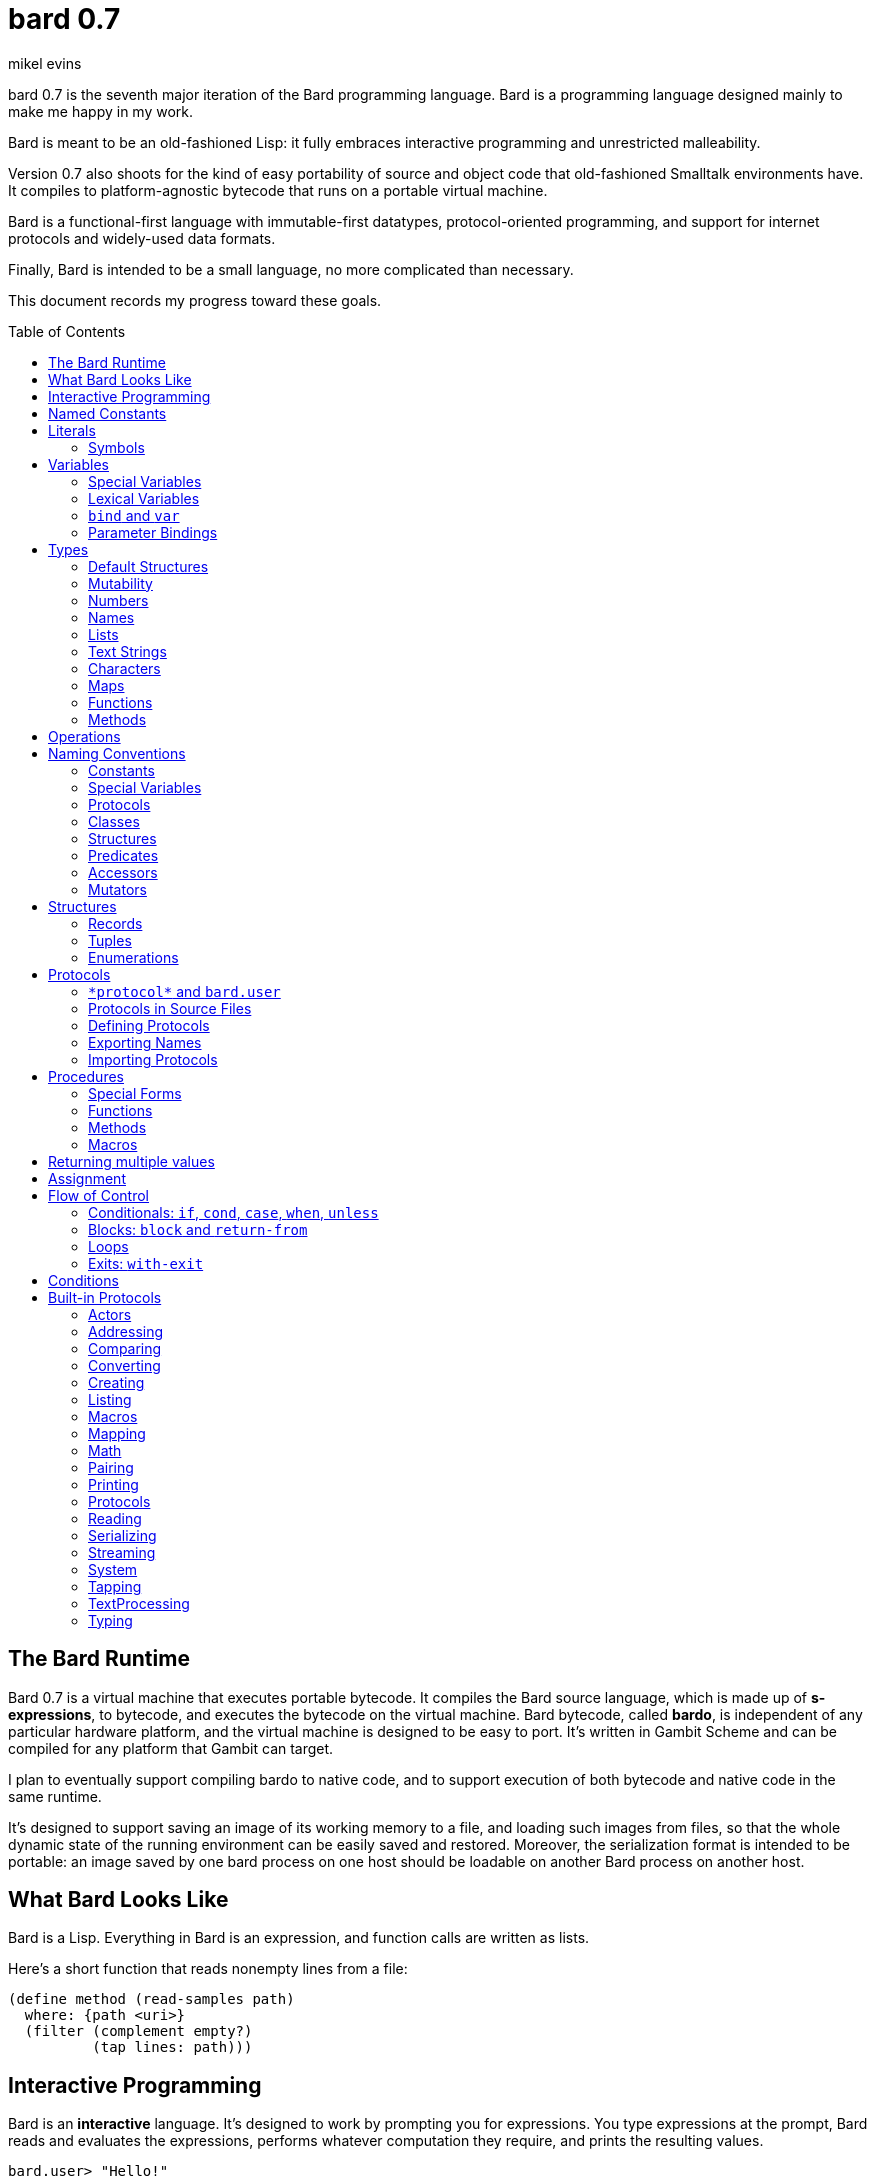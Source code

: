 = bard 0.7
mikel evins
:toc: preamble
:toclevels: 2

bard 0.7 is the seventh major iteration of the Bard programming language. Bard is a programming language designed mainly to make me happy in my work.

Bard is meant to be an old-fashioned Lisp: it fully embraces interactive programming and unrestricted malleability.

Version 0.7 also shoots for the kind of easy portability of source and object code that old-fashioned Smalltalk environments have. It compiles to platform-agnostic bytecode that runs on a portable virtual machine.

Bard is a functional-first language with immutable-first datatypes, protocol-oriented programming, and support for internet protocols and widely-used data formats.

Finally, Bard is intended to be a small language, no more complicated than necessary.

This document records my progress toward these goals.


== The Bard Runtime

Bard 0.7 is a virtual machine that executes portable bytecode. It compiles the Bard source language, which is made up of *s-expressions*, to bytecode, and executes the bytecode on the virtual machine. Bard bytecode, called *bardo*, is independent of any particular hardware platform, and the virtual machine is designed to be easy to port. It's written in Gambit Scheme and can be compiled for any platform that Gambit can target.

I plan to eventually support compiling bardo to native code, and to support execution of both bytecode and native code in the same runtime.

It's designed to support saving an image of its working memory to a file, and loading such images from files, so that the whole dynamic state of the running environment can be easily saved and restored. Moreover, the serialization format is intended to be portable: an image saved by one bard process on one host should be loadable on another Bard process on another host.

== What Bard Looks Like

Bard is a Lisp. Everything in Bard is an expression, and function calls are written as lists.

Here's a short function that reads nonempty lines from a file:

----
(define method (read-samples path)
  where: {path <uri>}
  (filter (complement empty?)
          (tap lines: path)))
----

== Interactive Programming

Bard is an *interactive* language. It's designed to work by prompting you for expressions. You type expressions at the prompt, Bard reads and evaluates the expressions, performs whatever computation they require, and prints the resulting values.

----
bard.user> "Hello!"
"Hello!"

bard.user> (* 2 3)
6

bard.user> (bard.core.Time:now)
#<bard.time:timestamp> "2020-12-26T04:31:01.985510Z"
----

Bard embraces an old-fashioned idea of Lisp programming in which the whole language is inspectable and malleable, all language and system features are available from the interactive prompt, and the assumption is that you'll write programs by starting the Bard system and changing it interactively, one expression at a time, until it becomes the program you want.

== Named Constants

The simplest expressions you can enter at the Bard prompt are values, and the simplest values you can enter are the *named constants*.

There are four of them:

[cols="1m, 3",options="header",]
|===
|Name      |Description
|nothing   |The empty list, set, or map.
|true      |The Boolean true value.
|false     |The Boolean false value.
|undefined |The absence of any useful value
|===

== Literals

After the four named constants, the simplest expressions are *literals*. A *literal* is an expression that represents a value. Bard offers the following types of literals:

[cols=".<1m,.^3m,.>3",options="header",]
|===
|Type      |Examples                                   |Description
|Symbol    |method, bind, List                         |The names of functions, variables, and so on. Bard names are case-sensitive, so `Name` is not the same as `name`.
|Keyword   |where:, name:, if-exists:                  |Keys in records and similar uses. Keywords are symbols that always evaluate to themselves.
|URI       |@"file:///tmp/db", @"https://bardcode.net" |Files and network resources.
|Number    |0, 1, -2, 3/4, 5.6                         |Numeric values.
|Text      | "", "Some text"                           |Text strings.
|List      |[1 2 3]                                    |Sequences of values.
|Map       |{name: "Fred" color: "Orange"}             |Mappings from keys to values.
|Function  |(function foo [Bar])                  |Polymorphic procedures--that is, procedures whose definitions depend on the arguments to them.
|Method    |(^ [x] (+ x 1))                            |Monomorphic procedures--that is, procedures whose definition is independent of their arguments.
|===

You can create most of these kinds of values by typing them at the prompt.

----
bard.user> 41/19
41/19

bard.user> "Hello, world!"
"Hello, world!"

bard.user> [1 2 3 4 5]
[1 2 3 4 5]

bard.user> (^ [x y] (exponent x y))
(^ [x y] (exponent x y))
----

=== Symbols

Symbols are a special case. They're used to name *variables*--that is, names that stand for values. If you type in a symbol that happens to be the name of a variable, then Bard returns the value of that variable.

----
bard.user> +Pi+
3.1415926
----

If you type in a symbol that is not the name of a variable, then Bard tells you that its value is undefined.

----
bard.user> not-a-variable
undefined
----

If you want to refer to the symbol itself, and not to the value it stands for, you must tell Bard not to evaluate it. You can do that by *quoting* it.

----
bard.user> '+Pi+
+Pi+

bard.user> 'not-a-variable
not-a-variable
----

The quote tells Bard, "Don't evaluate this expression. Just return the expression itself."

Symbols belong to the class `Name`. Besides symbols, there are two other kinds of Names: *Keywords* and *URIs*. Unlike symbols, keywords and URIs cannot be used as variable names, so you don't need to quote them. The value of a keyword or a URI is always itself.

== Variables

*Variables* are *names* that stand for *values*. For example, the named constants are (read-only) variables.

Variables may be *mutable* or *immutable*. You can change the value of a *mutable* variable, but not that of an *immutable* one. The named constants are immutable variables.

In the interactive development environment you can tell Bard to let you change the value of an immutable variable. When the goal of safety by default conflicts with the goal of unrestricted malleability, Bard offers an escape hatch: you can tell it to suspend the rules temporarily, to allow you to inspect something that is technically hidden, or to change something that is technically immutable.

A variable may be *special* or *lexical*.


=== Special Variables

*Special variables* have *global scope*. A special variable refers to the same value everywhere in a program. If one procedure changes the value of a special variable, all of the other procedures in the program see the new value.

You can create a special variable using a *defining form*, like `def`:

----
bard.user> (def *x* 1000)
*x*

bard.user> *x*
1000
----

`def` is shorthand for `define variable` which creates a *mutable* special variable: you can change the value of `*x*` by *assigning* a new one to it:

----
bard.user> (set! *x* 1001)
1001

bard.user> *x*
1001
----

Besides `def`, there are several other defining forms that can create special variables.

`define constant` creates an *immutable* special variable:

----
bard.user> (define constant +x+ 1000)
+x+

bard.user> +x+
1000

bard.user> (set! +x+ 1001)
ERROR: can't change the value of a constant!
Temporarily override the immutability of constant +x+? [Y/n]
----


There are two situations that break the rules of global scope for special variables.

First, if you create a lexical variable with the same name as a special variable, then the special variable is hidden, or *shadowed*, in that scope. Code in that scope that refers to the variable's name is referring to the lexical variable, not to the special variable that it shadows. Changing the value of the lexical variable does not affect the special variable.

Second, if you spawn a new thread or process, Bard creates a new virtual machine that inherits all of the special variables of the old one, but the inherited specials are copies, not the originals. They start with the same values as the specials in the parent thread, but changing the values in one thread has no effect on the variables in the other.

=== Lexical Variables

It's generally not a good practice to make variables accessible everywhere. The more places a variable is referenced, the more places its value might be changed, and the more places you have to check when keeping track of the code that reads and writes it.

*Lexical variables* are variables that have *local scope*. They are created within *binding forms* (like the `bind` special form, or the body of a procedure). Lexical variables in two different scopes are completely separate from one another, even if they have the same name. Changing one of them has no effect on the other.

A lexical variable is accessible only in the body of code where it was created, called its *lexical environment*.

It's generally better to use lexical variables rather than special variables wherever you can, because their isolation reduces the opportunities for bugs that arise when one piece of code accidentally changes the parameters of another.

Bard offers several ways of creating lexical variables. The two most basic are the `bind` special form and *parameter bindings*.

=== `bind` and `var`

The `bind` special form creates immutable lexical variables. For example:

----
bard.user> (bind ([x 2])
             (+ x 1))
3
----

In this example, `bind` creates a lexical variable named `x` and binds it to `2`. The body of the `bind` form then refers to that variable in the expression `(+ x 1)`, returning the sum.

`bind` can create more than one variable:

----
bard.user> (bind ([x 2]
                  [y (+ x 1)])
             (+ x y))
5
----

Variables that appear later in the sequence of bindings can refer to those that appear earlier, as this example shows.

The variables created by `bind` are immutable. If you want to create mutable lexical variables you can instead use `var`, which works exactly the same way as `bind` except that the variables it creates are mutable.

=== Parameter Bindings

*Parameter bindings* are lexical variables that are created when a procedure is called with arguments.

Consider a simple method that returns the greater of two numbers:

----
(^ [x y] (max x y))
----

This method creates the lexical variables `x` and `y`. In the body of the method, `x` and `y` take on the values of the two arguments passed to the method.

Let's capture the method in a special variable and call it:

----
> (def bigger (^ [x y] (max x y)))
(^ [x y] (max x y))

> (bigger 2 3)
3
----

When we apply `bigger` to 2 and 3, `x` is bound to the value `2` and `y` is bound to the value `3`. The method evaluates its body with the variables bound to those values and returns the greater number.

== Types

All Bard values have *types*. A Bard *type* is either a *structure* or a *class*.

*Structures* are concrete blueprints for constructing values. 

*Classes* are named collections of types.

Structures are concrete descriptions of data that you can use to construct values. Classes are not; they're named collections of other types--both structures and other classes. The main way that Bard code uses classes is to name the roles of inputs to functions.

For example, the `Listing` protocol defines these functions:

----
(function add-first [Anything List])
(function first [List])
(function last [List])
----

These functions declare the classes `Anything` and `List`. These declarations mean that the functions require inputs of the named classes. If the named classes haven't been declared before then they're created when these declarations are evaluated.

How do you know which values belong to those classes? A value belongs to a class when a function declares the class, and a method definition *specializes* the class for the value.

For example, imagine that we want to use a structure named `<foo-structure>` with the function `add-first`. We can define a method like this:

----
(define method (add-first thing struct)
  where: {thing: <small-integer>
          struct: <foo-structure>}
  ...)
----

This method definition says that `thing` is required to be an instance of `<small-integer>` and `struct` is required to be an instance of `<foo-structure>`. The definition of the function `add-first` says that its first argument is required to be an instance of `Anything` (all Bard values are instances of `Anything`), and its second argument is required to be an instance of `List`.

That means that an instance of `<foo-structure>` has to be an instance of `List`, which in turn means that `<foo-structure>` must be a member of the class `List`.

So this method definition defines `<foo-structure>` as a member of `List`.

If you now apply `add-first` to a `<small-integer>` instance and a `<foo-structure>` instance, Bard will call the method defined above.

Bard gives you tools for defining your own structures and classes.

Bard defines a set of *built-in structures*, including concrete representations of all the types listed in the "Literals" section. It also provides tools for defining your own structures.

Structures can be *instantiated*–-that is, you can use structures to create values. Such values are called *instances* of the structures that created them.

On the other hand, you can't directly instantiate classes because they're just named collections of other types. To instantiate a class you must instantiate a structure that belongs to it.

All of the types listed in the "Literals" section are classes. For example, `List` is a class. An example of a structure that belongs to the `List` class is `<vector>`. You can't instantiate `List` directly, but you can instantiate `<vector>`, and any instances of `<vector>` that you create are also instances of `List`, because `<vector>` is a member of `List`.

For example:

----
bard.user> (def x (vector 1 2 3 4))
(1 2 3 4)

qbard.user> (type x)
<vector>

bard.user> (instance? x <vector>)
true

bard.user> (instance? x List)
true
----

The question expressed by `(instance? x List)` means, "Is there a function that requires an input of type List, and which specializes that input for the structure of x?"

The answer is `true` because, for example, the function `first` takes one argument of type `List`, and it's specialized for `<vector>`.

=== Default Structures

The types given for *literals* are classes. If a class may have several different member structures, and if you can't directly instantiate a class, how do you know what structure gets created when you type in a literal?

For each literal data syntax there is a *default structure* defined by the implementation. The *default structure* is the structure that Bard uses to construct instances from literal expressions (unless you specify a different one). When you type a literal in at the Bard prompt, the value you get back will be an instance of the default structure for that literal's class.

The default structures defined by Bard are as follows:

[cols=".<1m,.^3m",options="header",]
|===
|Type      |Default structure                                 
|Undefined |<undefined>
|Null      |<null>
|Boolean   |<bool>
|Integer   |<small-integer>, <big-integer>
|Decimal   |<double-float>
|Ratio	   |<ratio>
|Name      |<symbol>, <keyword>, <uri>
|Text      |<string>
|List      |<cons>
|Map       |<dict>
|Function  |<function>
|Method    |<bytecode-method>
|===

In some of these cases more than one default structure is listed. That's because in some cases the default structure depends on the value expressed.

For example, both `1` and `99999999999999999999` are of type `Integer`, but the second one is too large to be represented by a `<small-integer>`. Bard therefore uses `<big-integer>` for the greater number.

Similarly, the default structure for `Name` depends on the syntax of the literal. If the syntax requires a keyword or a URI, then Bard uses `<keyword>` or `<URI>`; otherwise it uses `<symbol>`.

=== Mutability

*Mutable* variables and data structures are those whose values can be changed. *Immutable* ones cannot.

All of the built-in classes provide *immutable* implementations. Many of them also provide *mutable* implementations, but, as a rule of thumb, good Bard style prefers *immutable* structures unless there's a compelling reason to use mutable ones.

There's often a performance penalty for using immutable structures, because you can't change their contents. If you need a version of an immutable structure with a different value in it somewhere then you must make a new copy.

Even so, using immutable structures is often worth the cost. Because you can't change the contents of an immutable structure after it's created, it's immune to bugs caused by problems with unintended or concurrent updates.

In many cases the performance penalty for using immutable structures is less than you might expect, because new immutable structures can safely share structure with existing ones, and because there are algorithms with good amortized complexity for creating updated copies of structures.

Bard provides mutable variables and structures for cases where they're really needed, but Bard is *immutable first*: the rule of thumb is to use immutable structures unless there's some compelling reason to use mutable ones.


=== Numbers

*Numbers* are numeric values including integers, ratios, and decimal numbers. Bard 0.7 defines several built in numeric structures. Following are some examples.

[cols="m,m,",options="header",]
|===
|Values     |Structure       |Notes
|0, 100, -2 |<small-integer> |Integers that can be conveniently represented by a machine word
|9999999999999999999 |<big-integer> |Unlimited-precision integers
|2/3 |<ratio> |Fractional number represented by ratios of integers
|0.1 |<double-float> |Decimal numbers represented as floating-point values
|===

=== Names

*Names* are values that Bard uses to label elements of the language like functions, variables, and special forms, or to represent certain kinds of name-like data, such as files and network resources. There are three types of names:

[cols="1,1m,1m,4",options="header",]
|===
|Type |Examples |Structure |Notes
|Symbol|foo, Bar, <symbol> |<symbol> |Names used for variables, functions, and so on. Symbols are contained in *protocols*.
|Keyword|type:, Family: |<keyword> |Names that always evaluate to themselves.
|URI|@"file:///tmp/",@"https://barcode.net" |<uri> |Universal Resource Identifiers and URLs.
|===

=== Lists

Lists are sequences of values that are addressable by index. There are several structures that provide different implementations of the `List` class with different performance characteristics. The `Listing` protocol provides numerous procedures that work on Lists.

Some List structures are mutable; others are immutable.

[cols="m,",options="header",]
|===
|Examples  |Notes
|[1 2 3]  | A list of integers
|[[1 2 3]["one" "two" "three"]]  | A list of lists
|"A list of Characters"  | Text strings are also lists (see "Text Strings," below)
|===

You can also write a list with parentheses, but it has a different meaning when written that way. For example:

----
> (+ 1 2)
3
----

Bard prints `3` because writing a list in parentheses means to treat the list as an *operation*. An *operation* is an expression in which a procedure is applied to some arguments to compute a result. The first element of the list is the procedure; the remaining elements are its arguments.

What if we write a list in parentheses, but its first element is not a procedure?

----
> (1 2 3)
ERROR: 1 is not a procedure!
----

Bard complains that the element in the procedure position isn't a procedure. If you want to construct that list, you can write it with brackets instead:

----
> [1 2 3]
[1 2 3]
----

There's another way to construct that list; you can write it in parentheses, but tell Bard not to evaluate it. To tell Bard not to evaluate an expression, you *quote* it:

----
> '(1 2 3)
[1 2 3]
----

That's not _quite_ the same as writing it in square brackets. To see why, consider the following list:

----
> [1 (+ 1 1) 3]
[1 2 3]
----

Now look what happens if we write it in quoted parentheses instead:

----
> '(1 (+ 1 1) 3)
[1 [+ 1 1] 3]
----

Why the difference? The quote tells Bard not to evaluate anything in the quoted expression, so it doesn't evaluate the subexpression `(+ 1 1)`; it just returns it unchanged. By contrast, brackets tell Bard to construct a list of the values of all of the subexpressions in the brackets--it means you want to evaluate all of the subexpressions.

What if you quote brackets? 

----
> '[1 [+ 1 1] 3]
[1 [+ 1 1] 3]
----

Quote says, "Don't evaluate this expression, just return the expression itself."

=== Text Strings

Text strings like `"Hello"`, are lists of characters. All of the procedures of the `Listing` protocol work on them, but they also participate in the `TextProcessing` protocol, which adds many procedures specialized for handling text.

That doesn't mean that strings are implemented inefficiently as singly-linked-lists or some such data structure. Remember that `Text` and `List` are classes, not structures. Saying that a text string is a list simply means that the structure that represents it supports the `Listing` protocol; it doesn't imply anything about its representation.

Like `List`, `Text` is a class, not a structure, and there can be several different structures that implement it.

=== Characters

Characters are elements of text strings. The class `Character` comprises the structures used to represent them.

[cols="1m,3",options="header",]
|===
|Examples  |Notes
|#\A, #\z, #\space  |A Bard implementation may support several different `Character` structures
|===

=== Maps

Maps are data structures that associate *keys* with *values*. The `Map` class comprises several such structures with different storage and performance characteristics.

Some maps are mutable; others are immutable.

[cols="2m,3",options="header",]
|===
|Examples |Notes
|{}, {name: "Fred" age: 35} |Bard supports several
mutable and immutable types of maps
|===

=== Functions

Functions are polymorphic procedures that examine their inputs, match them to methods, and apply the methods to the inputs.

----
bard.user> (function foo [Bar])
----

Besides saying that `foo` is a function, the above expression also says that `Bar` is a class whose members can be inputs of `foo`.

Defining a function doesn't say how it works or what values it accepts or produces. It only defines some abstract function and classes that may be given concrete meaning by *specializing* the function.

*Specializing* a function means defining a *method* that applies to some concrete set of input values. The next section describes specialization in more detail.

=== Methods

The special form named `^` ("caret" or "lambda") constructs a *method*. A method is a procedure that can be applied to some sequence of values to compute a result. Unlike functions, methods do not examine their inputs before choosing the code to apply to them. A method simply applies its body to its arguments.

Following is an expression that constructs a method:

----
(^ [x] (* x x))
----

This nameless method accepts one parameter, called `x`, and multiplies it by itself.

Although you can construct methods this way and use them directly, the more usual way to create and use them is by *specializing* a function. Here's an example:

----
(define method (add x y)
  where: {x: <small-integer>
          y: <small-integer>}
  (+ x y))
----

`define method` creates a method and adds it to the named function, and it defines the rule that determines which argument values the new method applies to. In this example, the added method applies to any two arguments that are of type `<small-integer>`.

If the named function doesn't exist, then `define method` creates it.

But wait; we're supposed to be *specializing* the function. What classes does it specialize if there's no existing `function` definition? When it creates the function, what definition does it use?

Bard infers the function from the method definition, defining it with the input types give in the method definition, as if we had typed in the following expression:

----
bard.user> (function add [<small-integer> <small-integer>])
----

The method definition says that `add` accepts two arguments, and they must be instances of the structure `<small-integer>`. If we pass arguments that don't fit this description then this method is not applied.

We can add another method to the same function, matching a different set of structures:

----
(define method (add x y)
  where: {x: <string>
          y: <string>}
  (cat x y))
----

Bard must now account for the fact that `x` and `y` might be either `<small-integer>` or `<string>`. It adds another function definition for `add`:

----
bard.user> (function add [<string> <string>])
----

We can see the effect of the change by looking at the function itself:

----
bard.user> add
(function add [<small-integer> <small-integer>]
              [<string> <string>])
----

The function takes on a new tuple of types for each specialization we define.

The `<small-integer>` version of `add` uses the addition procedure on its arguments. The `<string>` version instead uses `cat`, which concatenates the strings.

We can add more methods, matching any structures we like in any combination. The defined methods will be called when we pass parameters that match the constraints.

We can also specify other matching rules. For example, the following method matches only when the parameters are equal to 4 and 2:

----
(define method (add x y)
  where: {x: (equals 4)
          y: (equals 2)}
  (print "You have discovered the answer to life, the universe, and everything: 42!"))
----

The `where` clause defines the matching rule for the parameters. If it's a map, as in these examples, then the keys are parameter names and the values are tests that the parameters must satisfy. If a test is just a type then the rule is satisfied when the value passed for the parameter belongs to the type.

`(equals P)`, on the other hand,  is a test that returns true when a parameter is equal to `P`, so this method is matched only when `x` is `4` and `y` is `2`.

Now what does the function look like?

----
bard.user> add
(function add [<small-integer> <small-integer>]
              [<string> <string]
              [(equals 4)(equals 2)])
----

Other matching rules are also supported.

When designing protocols it's often useful to define functions with abstract classes for input types. When we build up functions incrementally by specializing them on one set of types after another, we can instead end up with function like `add`, whose input specificatons are several tuples of structures, instead of a single tuple of classes.

Such functions over sets of ad hoc structures work without any problems, but we may sometimes want to tidy them up some. If we wanted to have a single generic set of input types for `add`, we might add a definition like this:

----
bard.user> (function add [Addend Addend])
WARNING: Defining a new class: Addend on function: add
Add structures <small-integer>, <string>, (equals 4) and (equals 2) as members of Addend? [Y/n] y

(function add [Addend Addend])
----

The `System` protocol offers several tools for managing functions, protocols, classes, and structures.

== Operations

An *operation* is an expression that executes a *procedure*.

Here are a few examples of operations:

----
(+ 2 3 4)

(bind ([x 1]
       [y 2])
 (* x y))

(set! (.x pt) 100)
----

Bard expresses an operation as a list whose first element is a procedure, and whose remaining elements are the procedures' arguments. Argument expressions may themselves be operations.

There are four types of procedures:

. *functions*
. *methods*
. *macros*
. *special forms*

Different kinds of procedures have different rules of evaluation. A *Function* or *method* evaluates all argument expressions, then passes the values to the procedure. A function then applies its matching rule to the values to determine what method to apply. A method simply passes the argument values to the code in its body.

A *macro* is a rule for rewriting an expression, called a *macroform*. You create the rewrite rule when you define the macro. When the macro is called, the whole macroform is passed to the rewrite rule, which rewrites it, then passes it on to Bard's evaluator. The rewrite rule determines whether and how the argument expressions are evaluated.

*Special forms* are built into the Bard runtime. Each one has its own rule for evaluating arguments, defined in the code that implements the special form. For example, The `if` special form evaluates its first argument. If the result is true then it evaluates its second argument; if not, it evaluates the third.

----
(if nothing
  (/ 1 0)
  (print "No worries!"))
----

In this example, if `nothing` were true then the expression would signal a divide-by-zero error. Because it's not, the expression instead prints "No worries!". The division by zero is never evaluated.

== Naming Conventions

Bard uses some naming conventions that are not strictly enforced by the compiler, but which are strongly encouraged for the sake of clarity.

=== Constants

*Constants* are read-only variables. By convention, their names start and end with `+`.

----
+Pi+
+C+
+fine-structure-constant+
----

Constants may be special or lexical variables. The convention is to capitalize the names of contants that are special, but not those that are lexical.

=== Special Variables

By convention, the names of special variables start and end with asterisks.

----
*window*
*process-id*
*epoch*
----

Lispers sometimes call these asterisks "ear muffs".

=== Protocols

Protocols follow a naming pattern similar to *reverse DNS naming*. Following are a few protocol names defined by Bard:

----
bard.core.Listing
bard.core.Mapping
bard.core.Streaming
----

Protocol names generally follow a convention of describing the activity the protocol supports, and the name of the activity is usually expressed in the form of a gerund--a verb form ending in "-ing". Bard doesn't follow this rule strictly, though. `bard.core.Time` and `bard.core.System` are two standard protocols that break it.

The "Protocols" section, below, describes protocols and how to create and use them in greater detail.

=== Classes

A *class* is a named collection of *types*. The convention is to name a class with a capitalized noun. The noun should reflect the role the type is intended to fulfill.

----
List
Map
Stream
----

=== Structures

A *structure* is a concrete description of how values are constructed. Structures are named with nouns that name or describe their concrete representations, spelled in lower case, and enclosed in angle brackets ("<>").

----
<character>
<cons>
<null>
<small-integer>
----

=== Predicates

*Predicates* are procedures of one argument that return true or false.

The convention is to end the names of predicates with question marks ("?").

----
empty?
even?
number?
----

=== Accessors

An *accessor* is a procedure that returns the value of a field in a structure. Bard creates accessors automatically when you define structures, but you can customize their names if you wish.

If a slot is *mutable* then the accessor may also be used with the `set!` special form to replace its value.

The convention is to start the name of an accessor with a dot (".").

----
.active?
.name
.width
----

It's worth noting that, because different structures may have slots of the same name, accessors are functions, not methods. Because they're functions, they can specialize on different structures, so that, for example, two different shape structures can both have accessors named `.width` and `.height`.

=== Mutators

A *mutator* is a procedure that replaces the value in a slot, or that destructively rearranges the data in an object (for example, a sort that rearranges the the contents of an array in-place is a mutator).

The convention is to end the names of mutators with exclamation points ("!").

----
replace!
reverse!
set!
.set-name!
----

Mutators are not strictly necessary. If a slot is declared `mutable` then you can update it using `set!`.

Note that, like accessors and for the same reasons, mutators are functions, not methods.

== Structures

There are three kinds of structures. All three have component fields known as *slots*. All slots may optionally restrict their values by type, and may be either mutable or immutable. Structure slots are immutable by default.

- *records* are structures whose slots are identified by names.
- *tuples* are structures whose slots are identified by indexes.
- *enumerations* are structures that consist of one or more named alternatives. Each named alternative may optionally have an associated value slot, and the value slot may be any Bard value type, including another structure.

This section describes how to define and instantiate structures, and how to operate on them.

=== Records

=== Tuples

=== Enumerations

== Protocols

Bard is organized into *protocols*. A *protocol* is a named collection of symbols. Each symbol refers to a procedure or other value.

Protocols define collections of related procedures and variables designed to support particular activities. Examples of Bard protocols include `Comparing`, `Converting`, `Creating`, `Listing`, `Mapping`, `Printing`, `TextProcessing`, and so on. You can think of a protocol as a collection of tools suited for some chosen purpose, and the naming convention reflects that usage.

Most Protocols are named with the suffix `-ing`, but not all are. `Macros` and `System` are two protocols that break this stylistic rule.

Protocol names follow a format similar to *reverse DNS naming*, intended to help authors of new protocols avoid collisions with other authors' work. For example, the full names of the protocols listed above are:

- `bard.core.Comparing`
- `bard.core.Converting`
- `bard.core.Creating`
- `bard.core.Listing`
- `bard.core.Mapping`
- `bard.core.Printing`
- `bard.core.TextProcessing`

Bard protocols support importing the names from other protocols, and when you import a name you can rename it within the importing environment. It's common practice to give protocols shorter, more convenient aliases when working with them, so, for example, `bard.core.Listing` becomes just `Listing` in code that makes use of it.

Similarly, we most often omit `bard.core` when referring to that family of protocols, for readability. When you see a mention of, for example, "the `System` protocol," you may assume we mean the `bard.core.System` protocol.

This section describes how to define and use protocols. The "Built-in Protocols" section below describes the predefined protocols that Bard provides out of the box.

=== `\*protocol*` and `bard.user`

Bard defines a special variable named `bard.core.System:*protocol*`. Its value is a protocol.

If you enter a symbol at the Bard repl without giving the name of its protocol, Bard automatically assumes that the symbol belongs to the protocol referred to by `bard.core.System:*protocol*`.

When the repl starts up, the value of `bard.core.System:*protocol*` is normally `bard.user`. `bard.user` is a protocol provided for the convenience of repl users. It imports all of the standard protocols defined by the Bard system.

These conventions mean that, for example, you don't have to write

----
bard.user> (bard.core.Math:+ 2 3)
----

in order to add two numbers. You can write

----
bard.user> (+ 2 3)
----

Bard automatically looks up the symbol `+` in the protocol `bard.user`, and because `bard.user` imports all the symbols in `bard.core.Math`, your code just works.

As you may have guessed, the Bard prompt shows the name of the protocol that is the current value of `\*protocol*`.

=== Protocols in Source Files

What about in source files?

Bard can't rely on the repl's current protocol when reading source files. Instead, it looks for an `in` expression to define the value of `\*protocol*` when reading a file.

An `in` expression looks something like this:

----
(in net.example.MyProtocol)
----

When Bard opens a file for reading, it binds `\*protocol*` to `bard.user` until it encounters the first `in` expression.

=== Defining Protocols
=== Exporting Names
=== Importing Protocols
==== Renaming Symbols

== Procedures

A *procedure* is a value that can be applied to some sequence of expressions to compute a result. Bard offers four types of procedures:

* *special forms* are procedures that are built into Bard. Each special form follows its own rules of evaluation.
* *functions* are *polymorphic procedures:* a function examines the values of its arguments and chooses a suitable *method* to apply according to its *dispatch rule*.
* *methods* are *monomorphic procedures:* a method applies the expressions in the body of its definition to the values of its arguments, and returns the result.
* *macros* are rewrite rules. A macro definition is a procedure that accepts an expression and rewrites it to another expression. When a macro expression is executed, the whole expression is passed to the code in the macro's definition. That code rewrites the macro expression, then evaluates the rewritten version.
+
Writing macros is a way to extend the syntax of the language.

=== Special Forms

Users cannot define special forms.

=== Functions
==== Defining functions
==== Type Matching
==== Value Matching
==== Predicate Matching

=== Methods
==== Constructing and Applying Methods

=== Macros
==== Argument Evaluation
==== Accidentally Capturing Names
==== Defining Macros

== Returning multiple values

The special form `values` returns multiple values:

----
bard.user> (values 1 2 3)
1
2
3
----

The `bind` special form can bind variables to the multiple values returned by `values`:

----
bard.user> (bind ([x y z (values 1 2 3)])
             (* x y z))
6
----

If there are more variables than returned values, then the variables are bound to the returned values in order, and the extra variables are bound to `nothing`. If there are more values than variables, the extra values are ignored.

You can collect multiple values into a list using the symbol `&`:

----
bard.user> (bind ([& vals (values 1 2 3)])
             vals)
[1 2 3]
----

If one or more names appear before the `&` then they're bound to individual values; the name after the `&` is bound to any values that remain.

----
bard.user> (bind ([a b c & z (values 1 2 3 4 5 6)])
             z)
[4 5 6]
----

== Assignment

Bard is an immutable-first language, meaning that it discourages the use of mutable variables and structures. It doesn't forbid them, however. You can create variables and structures that allow destructive mutation; you just have to explicitly say that's what you want.

Mutable variables and structures permit you to change the values that they store. You can use the special form `set!` to perform those changes.

`*set* _place_ _new_value_`

`set` replaces the value in `_place_` with `_new_value_`.

`_place_` is an expression that identifies a container that holds a value. The most common and obvious kind of place is a variable.

----
bard.user> (define variable x 1)
x

bard.user> (set! x 101)
101

bard.user> x
101
----

Variables aren't the only places that can be updated, though. `set!` can operate on other kinds of expressions that denote places. One example is a mutable accessor.

Suppose we have a structure named `<player>` for keeping track of a player's score in a game, and we have an instance of it in the variable `fred`:

----
bard.user> fred
#<player> { name: "Fred" score: 100 }
----

We can get the value of the `score` field with the accessor `.score`:

----
bard.user> (.score fred)
100
----

We can update it using `set!`:

----
bard.user> (set! (.score fred) 101)
101
----

The expression `(.score fred)` is a *place*; Bard knows how to update it.

== Flow of Control
=== Conditionals: `if`, `cond`, `case`, `when`, `unless`
=== Blocks: `block` and `return-from`
=== Loops
=== Exits: `with-exit`

== Conditions

Conditions are values that represent computations that may be *suspended* and *resumed*. Their most common use is to represent *error conditions*. Bard conditions and their associated procedures provides ways to signal and respond to errors, suspend computation, examine the dynamic state of the system during a suspended computation, and resume execution either interactively or under program control.

== Built-in Protocols

All of Bard is organized into protocols. This section is a reference to the standard protocols that are defined by the Bard language.

=== Actors

Constructing and communicating with autonomous Bard processes.

=== Addressing

Operations on resource names and identifiers.

=== Comparing

Testing values for equality, equivalence, and sort order.

=== Converting

Constructing values of one type that are in some sense equivalent to values of another type. Alternatively, copying values from one type to another.

==== `as`

=== Creating

Constructing and copying values.

==== `copy` and `deep-copy`

==== `make`

=== Listing

Operations on sequences of values.

=== Macros

Macros defined by Bard.

==== `define macro`

=== Mapping

Operations on mappings from keys to values.

=== Math

Mathematical procedures and variables.

=== Pairing

Operations on paired values.

=== Printing

Printing Bard values.

=== Protocols

Operations on protocols.

=== Reading

Reading Bard values.

=== Serializing

Converting values to a form that can be transported and stored outside the bard runtime, and converting values in such forms back into live Bard data in the runtime.

=== Streaming

Operations on objects that produce or consume values.

=== System

Tools for configuring, maintaining, and controlling Bard itself.

=== Tapping

Operations that construct streams.

=== TextProcessing

Operations on text strings.

=== Typing

Operations on types and operations on values that produce types.
